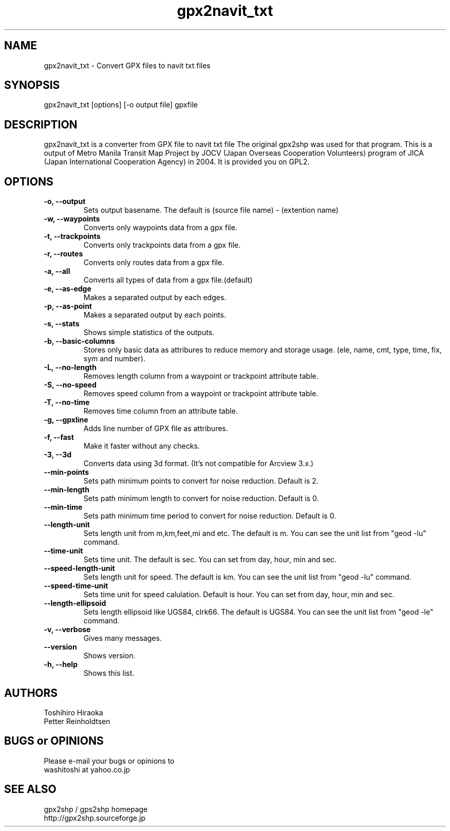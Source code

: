 .\" 
.TH "gpx2navit_txt" "1" "0.1" "bodenseepingu" ""
.SH "NAME"
gpx2navit_txt \- Convert GPX files to navit txt files
.SH "SYNOPSIS"
gpx2navit_txt [options] [\-o output file] gpxfile
.SH "DESCRIPTION"
gpx2navit_txt is a converter from GPX file to navit txt file 
The original gpx2shp was used for that program.
This is a output of Metro Manila Transit Map Project by JOCV (Japan Overseas Cooperation Volunteers) program of JICA (Japan International Cooperation Agency) in 2004. It is provided you on GPL2.
.SH "OPTIONS"
.TP 
.B \-o, \-\-output
Sets output basename. The default is (source file name) \- (extention name)
.TP 
.B \-w, \-\-waypoints
Converts only waypoints data from a gpx file.
.TP 
.B \-t, \-\-trackpoints
Converts only trackpoints data from a gpx file.
.TP 
.B \-r, \-\-routes
Converts only routes data from a gpx file.
.TP 
.B \-a, \-\-all
Converts all types of data from a gpx file.(default)
.TP 
.B \-e, \-\-as\-edge
Makes a separated output by each edges.
.TP 
.B \-p, \-\-as\-point
Makes a separated output by each points.
.TP 
.B \-s, \-\-stats
Shows simple statistics of the outputs.
.TP 
.B \-b, \-\-basic\-columns
Stores only basic data as attribures to reduce memory and storage usage. (ele, name, cmt, type, time, fix, sym and number).
.TP 
.B \-L, \-\-no\-length
Removes length column from a waypoint or trackpoint attribute table.
.TP 
.B \-S, \-\-no\-speed
Removes speed column from a waypoint or trackpoint attribute table.
.TP 
.B \-T, \-\-no\-time
Removes time column from an attribute table.
.TP 
.B \-g, \-\-gpxline
Adds line number of GPX file as attribures.
.TP 
.B \-f, \-\-fast
Make it faster without any checks.
.TP 
.B \-3, \-\-3d
Converts data using 3d format. (It's not compatible for Arcview 3.x.)
.TP 
.B \-\-min\-points
Sets path minimum points to convert for noise reduction. Default is 2.
.TP 
.B \-\-min\-length
Sets path minimum length to convert for noise reduction. Default is 0.
.TP 
.B \-\-min\-time
Sets path minimum time period to convert for noise reduction. Default is 0.
.TP 
.B \-\-length\-unit
Sets length unit from m,km,feet,mi and etc. The default is m. You can see the unit list from "geod \-lu" command.
.TP 
.B \-\-time\-unit
Sets time unit. The default is sec. You can set from day, hour, min and sec.
.TP 
.B \-\-speed\-length\-unit 
Sets length unit for speed. The default is km. You can see the unit list from "geod \-lu" command.
.TP 
.B \-\-speed\-time\-unit
Sets time unit for speed calulation. Default is hour. You can set from day, hour, min and sec.
.TP 
.B \-\-length\-ellipsoid
Sets length ellipsoid like UGS84, clrk66. The default is UGS84. You can see the unit list from "geod \-le" command.
.TP 
.B \-v,  \-\-verbose
Gives many messages.
.TP 
.B \-\-version
Shows version.
.TP 
.B \-h,  \-\-help
Shows this list.
.SH "AUTHORS"
Toshihiro Hiraoka
.br 
Petter Reinholdtsen

.SH "BUGS or OPINIONS"
Please e\-mail your bugs or opinions to
.br 
washitoshi at yahoo.co.jp

.SH "SEE ALSO"
gpx2shp / gps2shp homepage
.br
http://gpx2shp.sourceforge.jp
